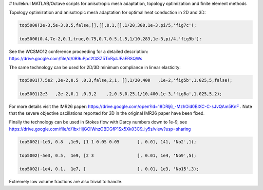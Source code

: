 # trullekrul
MATLAB/Octave scripts for anisotropic mesh adaptation, topology optimization and finite element methods

Topology optimization and anisotropic mesh adaptation for optimal heat conduction in 2D and 3D:

.. code:: MATLAB

   top5000(2e-3,5e-3,0.5,false,[],[],0.1,[],1/20,300,1e-3,pi/5,'fig7c');

   top5000(0.4,7e-2,0.1,true,0.75,0.7,0.5,1.5,1/10,283,1e-3,pi/4,'fig9b'):

See the WCSMO12 conference proceeding for a detailed description: https://drive.google.com/file/d/0B9uPpc2f4SZ5TnBjclJFaERSQWs

The same technology can be used for 2D/3D minimum compliance in linear elasticity:

.. code:: MATLAB

   top5001(7.5e2 ,2e-2,0.5 ,0.3,false,2,1, [],1/20,400   ,1e-2,'fig5b',1.025,5,false);

   top5001(2e3   ,2e-2,0.1 ,0.3,2    ,2,0.5,0.25,1/10,400,1e-3,'fig8a',1.025,5,2);

For more details visit the IMR26 paper: https://drive.google.com/open?id=18DRlj6_-MzhOid0BlXC-C-sJvQAm5KnF . Note that the severe objective oscillations reported for 3D in the original IMR26 paper have been fixed.

Finally the technology can be used in Stokes flow with Darcy numbers down to 1e-9, see https://drive.google.com/file/d/1bxHijGOlWnzOBDGfP1Sx5Xk03C9_iy5s/view?usp=sharing

.. code:: MATLAB

    top5002(-1e3, 0.8  ,1e9, [1 1 0.05 0.05       ], 0.01, 141, 'No2',1);

    top5002(-5e3, 0.5,  1e9, [2 3                 ], 0.01, 1e4, 'No9',5);

    top5002(-1e4, 0.1,  1e7, [                    ], 0.01, 1e3, 'No15',3);

Extremely low volume fractions are also trivial to handle.
